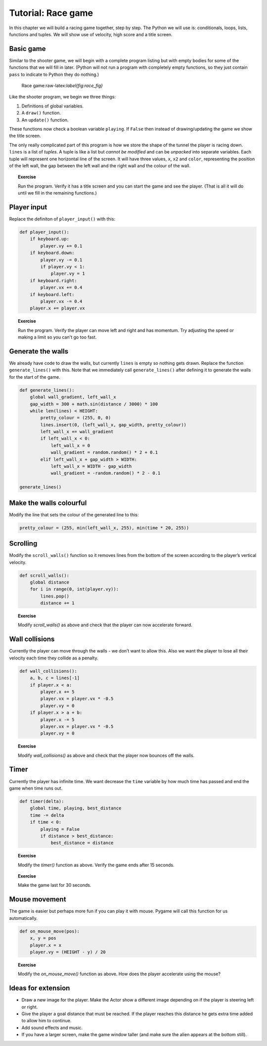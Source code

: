 Tutorial: Race game
===================

In this chapter we will build a racing game together, step by step. The
Python we will use is: conditionals, loops, lists, functions and tuples.
We will show use of velocity, high score and a title screen.

Basic game
----------

Similar to the shooter game, we will begin with a complete program
listing but with empty bodies for some of the functions that we will
fill in later. (Python will not run a program with completely empty
functions, so they just contain ``pass`` to indicate to Python they do
nothing.)

.. figure:: images/figures/race.png
   :alt: Race game:raw-latex:`\label{fig:race_fig}`

   Race game:raw-latex:`\label{fig:race_fig}`

Like the shooter program, we begin we three things:

1. Definitions of global variables.

2. A ``draw()`` function.

3. An ``update()`` function.

These functions now check a boolean variable ``playing``. If ``False``
then instead of drawing/updating the game we show the title screen.

The only really complicated part of this program is how we store the
shape of the tunnel the player is racing down. ``lines`` is a list of
*tuples*. A tuple is like a list but *cannot be modified* and can be
*unpacked* into separate variables. Each tuple will represent one
horizontal line of the screen. It will have three values, ``x``, ``x2``
and ``color``, representing the position of the left wall, the gap
between the left wall and the right wall and the colour of the wall.

.. raw:: latex

   \begin{codelisting}
   \codecaption{Basic skeleton of race game}
   \label{code:race7}
   <<(programs/race7.py)
   \end{codelisting}

.. topic:: Exercise

   Run the program.  Verify it has a title screen and you can start the game and see the player.  (That is all it will do until we fill in the
   remaining functions.)


Player input
------------

Replace the definiton of ``player_input()`` with this:

.. code:: python

   def player_input():
       if keyboard.up:
           player.vy += 0.1
       if keyboard.down:
           player.vy -= 0.1
           if player.vy < 1:
               player.vy = 1
       if keyboard.right:
           player.vx += 0.4
       if keyboard.left:
           player.vx -= 0.4
       player.x += player.vx

.. topic:: Exercise

   Run the program.  Verify the player can move left and right and has momentum.  Try adjusting the speed or making a limit so you can't go too fast.




Generate the walls
------------------

We already have code to draw the walls, but currently ``lines`` is empty
so nothing gets drawn. Replace the function ``generate_lines()`` with
this. Note that we immediately call ``generate_lines()`` after defining
it to generate the walls for the start of the game.

.. code:: python

   def generate_lines():
       global wall_gradient, left_wall_x
       gap_width = 300 + math.sin(distance / 3000) * 100
       while len(lines) < HEIGHT:
           pretty_colour = (255, 0, 0)
           lines.insert(0, (left_wall_x, gap_width, pretty_colour))
           left_wall_x += wall_gradient
           if left_wall_x < 0:
               left_wall_x = 0
               wall_gradient = random.random() * 2 + 0.1
           elif left_wall_x + gap_width > WIDTH:
               left_wall_x = WIDTH - gap_width
               wall_gradient = -random.random() * 2 - 0.1

   generate_lines()

.. raw:: latex

   \begin{aside}
   \label{}
   \heading{Advanced}
   \noindent Run the program.  Change the colour of the walls from red to green.


Make the walls colourful
------------------------

Modify the line that sets the colour of the generated line to this:

.. code:: python

           pretty_colour = (255, min(left_wall_x, 255), min(time * 20, 255))

Scrolling
---------

Modify the ``scroll_walls()`` function so it removes lines from the
bottom of the screen according to the player’s vertical velocity.

.. code:: python

   def scroll_walls():
       global distance
       for i in range(0, int(player.vy)):
           lines.pop()
           distance += 1

.. topic:: Exercise

   Modify `scroll_walls()` as above and check that the player can now accelerate forward.


.. raw:: latex

   \begin{aside}
   \label{}
   \heading{Advanced}
   \noindent Change the amount of the forward acceleration to make the game faster or slower.




Wall collisions
---------------

Currently the player can move through the walls - we don’t want to allow
this. Also we want the player to lose all their velocity each time they
collide as a penalty.

.. code:: python

   def wall_collisions():
       a, b, c = lines[-1]
       if player.x < a:
           player.x += 5
           player.vx = player.vx * -0.5
           player.vy = 0
       if player.x > a + b:
           player.x -= 5
           player.vx = player.vx * -0.5
           player.vy = 0

.. topic:: Exercise

   Modify `wall_collisions()` as above and check that the player now bounces off the walls.


.. raw:: latex

   \begin{aside}
   \label{}
   \heading{Advanced}
   \noindent Make the collision more bouncy, i.e. the player bounces further when he hits the wall.




Timer
-----

Currently the player has infinite time. We want decrease the ``time``
variable by how much time has passed and end the game when time runs
out.

.. code:: python

   def timer(delta):
       global time, playing, best_distance
       time -= delta
       if time < 0:
           playing = False
           if distance > best_distance:
               best_distance = distance

.. topic:: Exercise

   Modify the `timer()` function as above.  Verify the game ends after 15 seconds.


.. topic:: Exercise

   Make the game last for 30 seconds.




Mouse movement
--------------

The game is easier but perhaps more fun if you can play it with mouse.
Pygame will call this function for us automatically.

.. code:: python

   def on_mouse_move(pos):
       x, y = pos
       player.x = x
       player.vy = (HEIGHT - y) / 20

.. topic:: Exercise

   Modify the `on_mouse_move()` function as above.  How does the player accelerate using the mouse?


Ideas for extension
-------------------

-  Draw a new image for the player. Make the Actor show a different
   image depending on if the player is steering left or right.

-  Give the player a goal distance that must be reached. If the player
   reaches this distance he gets extra time added to allow him to
   continue.

-  Add sound effects and music.

-  If you have a larger screen, make the game window taller (and make
   sure the alien appears at the bottom still).

